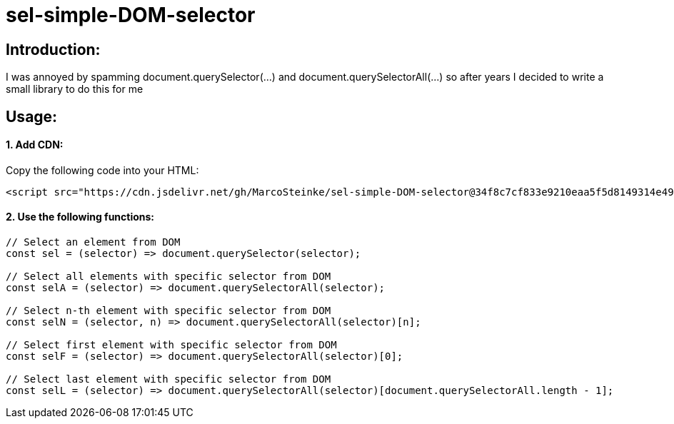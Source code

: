 # sel-simple-DOM-selector


## Introduction:

I was annoyed by spamming document.querySelector(...) and document.querySelectorAll(...) so after years I decided to write a small library to do this for me 

## Usage:

#### 1. Add CDN:

Copy the following code into your HTML: 

```html
<script src="https://cdn.jsdelivr.net/gh/MarcoSteinke/sel-simple-DOM-selector@34f8c7cf833e9210eaa5f5d8149314e499b1181c/sel.js"></script>
```


#### 2. Use the following functions:

```javascript
// Select an element from DOM
const sel = (selector) => document.querySelector(selector);

// Select all elements with specific selector from DOM
const selA = (selector) => document.querySelectorAll(selector);

// Select n-th element with specific selector from DOM
const selN = (selector, n) => document.querySelectorAll(selector)[n];

// Select first element with specific selector from DOM
const selF = (selector) => document.querySelectorAll(selector)[0];

// Select last element with specific selector from DOM
const selL = (selector) => document.querySelectorAll(selector)[document.querySelectorAll.length - 1];
```

